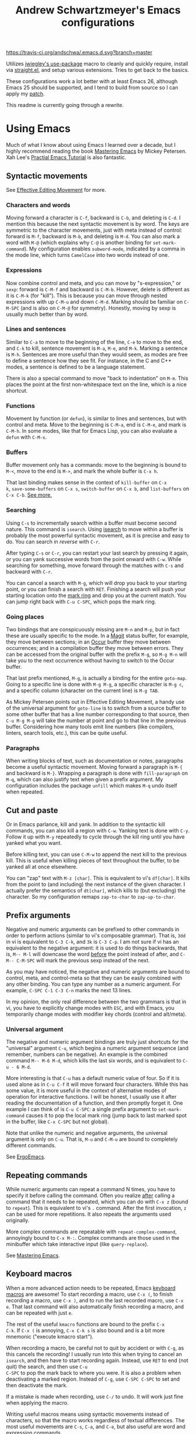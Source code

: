 #+TITLE: Andrew Schwartzmeyer's Emacs configurations
[[https://travis-ci.org/andschwa/.emacs.d][https://travis-ci.org/andschwa/.emacs.d.svg?branch=master]]

Utilizes [[https://github.com/jwiegley/use-package][jwiegley's use-package]] macro to cleanly and quickly require,
install via [[https://github.com/raxod502/straight.el][straight.el]], and setup various extensions. Tries to get
back to the basics.

These configurations work a lot better with at least Emacs 26,
although Emacs 25 should be supported, and I tend to build from source
so I can apply my [[https://github.com/emacs-mirror/emacs/commit/48ff4c0b2f78f1812fa12e3a56ee5f2a0bc712f7#diff-3b23fdba3dbc1527e9de42e7d7f14bbc][patch]].

This readme is currently going through a rewrite.

* Using Emacs

Much of what I know about using Emacs I learned over a decade, but I
highly recommend reading the book [[https://masteringemacs.org/][Mastering Emacs]] by Mickey Petersen.
Xah Lee's [[http://ergoemacs.org/emacs/emacs.html][Practial Emacs Tutorial]] is also fantastic.

** Syntactic movements

See [[https://masteringemacs.org/article/effective-editing-movement][Effective Editing Movement]] for more.

*** Characters and words

Moving forward a character is =C-f=, backward is =C-b=, and deleting
is =C-d=. I mention this because the next syntactic movement is by
word. The keys are symmetric to the character movements, just with
meta instead of control: forward is =M-f=, backward is =M-b=, and
deleting is =M-d=. You can also mark a word with =M-@= (which explains
why =C-@= is another binding for =set-mark-command=). My configuration
enables =subword-mode=, indicated by a comma in the mode line, which
turns =CamelCase= into two words instead of one.

*** Expressions

Now combine control and meta, and you can move by "s-expression," or
=sexp=: forward is =C-M-f= and backward is =C-M-b=. However, delete is
different as it is =C-M-k= (for "kill"). This is because you can move
through nested expressions with up =C-M-u= and down =C-M-d=. Marking
should be familiar on =C-M-SPC= (and is also on =C-M-@= for symmetry).
Honestly, moving by sexp is usually much better than by word.

*** Lines and sentences

Similar to =C-a= to move to the beginning of the line, =C-e= to move
to the end, and =C-k= to kill, sentence movement is =M-a=, =M-e=, and
=M-k=. Marking a sentence is =M-h=. Sentences are more useful than
they would seem, as modes are free to define a sentence how they see
fit. For instance, in the C and C++ modes, a sentence is defined to be
a language statement.

There is also a special command to move "back to indentation" on
=M-m=. This places the point at the first non-whitespace text on the
line, which is a nice shortcut.

*** Functions

Movement by function (or =defun=), is similar to lines and sentences,
but with control and meta. Move to the beginning is =C-M-a=, end is
=C-M-e=, and mark is =C-M-h=. In some modes, like that for Emacs Lisp,
you can also evaluate a =defun= with =C-M-x=.

*** Buffers

Buffer movement only has a commands: move to the beginning is bound to
=M-<=, move to the end is =M->=, and mark the whole buffer is =C-x h=.

That last binding makes sense in the context of =kill-buffer= on =C-x
k=, =save-some-buffers= on =C-x s=, =switch-buffer= on =C-x b=, and
=list-buffers= on =C-x C-b=. [[#buffers][See more.]]

*** Searching

Using =C-s= to incrementally search within a buffer must become second
nature. This command is =isearch=. Using [[#isearch][isearch]] to move within a
buffer is probably the most powerful syntactic movement, as it is
precise and easy to do. You can search in /reverse/ with =C-r=.

After typing =C-s= or =C-r=, you can restart your last search by
pressing it again, or you can yank successive words from the point
onward with =C-w=. While searching for something, move forward through
the matches with =C-s= and backward with =C-r=.

You can cancel a search with =M-g=, which will drop you back to your
starting point, or you can finish a search with =RET=. Finishing a
search will push your starting location onto the [[#mark-ring][mark ring]] and drop
you at the current match. You can jump right back with =C-u C-SPC=,
which pops the mark ring.

*** Going places

Two bindings that are conspicuously missing are =M-n= and =M-p=, but
in fact these are usually specific to the mode. In a [[#packages][Magit]] status
buffer, for example, they move between sections; in an [[#occur][Occur]] buffer
they move between occurrences; and in a compilation buffer they move
between errors. They can be accessed from the original buffer with the
prefix =M-g=, so =M-g M-n= will take you to the next occurrence
without having to switch to the Occur buffer.

That last prefix mentioned, =M-g=, is actually a binding for the
entire =goto-map=. Going to a specific line is done with =M-g M-g=, a
specific character is =M-g c=, and a specific column (character on the
current line) is =M-g TAB=.

As Mickey Petersen points out in Effective Editing Movement, a handy
use of the universal argument for =goto-line= is to switch from a
source buffer to some other buffer that has a line number
corresponding to that source, then =C-u M-g M-g= will take the number
at point and go to that line in the previous buffer. Considering how
many tools emit line numbers (like compilers, linters, search tools,
etc.), this can be quite useful.

*** Paragraphs

When writing blocks of text, such as documentation or notes,
paragraphs become a useful syntactic movement. Moving forward a
paragraph is =M-{= and backward is =M-}=. Wrapping a paragraph is done
with =fill-paragraph= on =M-q=, which can also justify text when given
a prefix argument. My configuration includes the package =unfill=
which makes =M-q= undo itself when repeated.

** Cut and paste

Or in Emacs parlance, kill and yank. In addition to the syntactic kill
commands, you can also kill a region with =C-w=. Yanking text is done
with =C-y=. Follow it up with =M-y= repeatedly to cycle through the
kill ring until you have yanked what you want.

Before killing text, you can use =C-M-w= to append the next kill to
the previous kill. This is useful when killing pieces of text
throughout the buffer, to be yanked all at once elsewhere.

You can "zap" text with =M-z [char]=. This is equivalent to vi's
=df[char]=. It kills from the point to (and including) the next
instance of the given character. I actually prefer the semantics of
=dt[char]=, which kills to (but excluding) the character. So my
configuration remaps =zap-to-char= to =zap-up-to-char=.

** Prefix arguments

Negative and numeric arguments can be prefixed to other commands in
order to perform actions (similar to vi's composable grammar). That
is, =3dd= in vi is equivalent to =C-3 C-k=, and =3k= is =C-3 C-p=. I
am not sure if vi has an equivalent to the negative argument: it is
used to do things backwards, that is, =M-- M-l= will downcase the word
_before_ the point instead of after, and =C-M-- C-M-SPC= will mark the
previous sexp instead of the next.

As you may have noticed, the negative and numeric arguments are bound
to control, meta, and control-meta so that they can be easily combined
with any other binding. You can type any number as a numeric argument.
For example, =C-SPC C-1 C-3 C-n= marks the next 13 lines.

In my opinion, the only real difference between the two grammars is
that in vi, you have to explicitly change modes with =ESC=, and with
Emacs, you temporarily change modes with modifier key chords (control
and alt/meta).

*** Universal argument

The negative and numeric argument bindings are truly just shortcuts
for the "universal" argument =C-u=, which begins a numeric argument
sequence (and remember, numbers can be negative). An example is the
combined command =M-- M-6 M-d=, which kills the last six words, and is
equivalent to =C-u - 6 M-d=.

More interesting is that =C-u= has a default numeric value of four. So
if it is used alone as in =C-u C-f= it will move forward four
characters. While this has some value, it is more useful in the
context of alternative modes of operation for interactive functions. I
will be honest, I usually use it after reading the documentation of a
function, and then promptly forget it. One example I can think of is
=C-u C-SPC=: a single prefix argument to =set-mark-command= causes it
to pop the local mark ring (jump back to last marked spot in the
buffer, like =C-x C-SPC= but not global).

Note that unlike the numeric and negative arguments, the universal
argument is only on =C-u=. That is, =M-u= and =C-M-u= are bound to
completely different commands.

See [[http://ergoemacs.org/emacs_manual/emacs/Arguments.html][ErgoEmacs]].

** Repeating commands

While numeric arguments can repeat a command N times, you have to
specify it before calling the command. Often you realize _after_
calling a command that it needs to be repeated, which you can do with
=C-x z= (bound to =repeat=). This is equivalent to vi's =.= command.
After the first invocation, =z= can be used for more repetitions. It
also repeats the arguments used originally.

More complex commands are repeatable with =repeat-complex-command=,
annoyingly bound to =C-x M-:=. Complex commands are those used in the
minibuffer which take interactive input (like =query-replace=).

See [[https://masteringemacs.org/article/repeating-commands-emacs][Mastering Emacs]].

** Keyboard macros

When a more advanced action needs to be repeated, Emacs [[https://www.gnu.org/software/emacs/manual/html_node/emacs/Keyboard-Macros.html][keyboard
macros]] are awesome! To start recording a macro, use =C-x (=, to finish
recording a macro, use =C-x )=, and to run the last recorded macro,
use =C-x e=. That last command will also automatically finish
recording a macro, and can be repeated with just =e=.

The rest of the useful =kmacro= functions are bound to the prefix =C-x
C-k=. If =C-x (= is annoying, =C-x C-k s= is also bound and is a bit
more mnemonic ("execute kmacro start").

When recording a macro, be careful not to quit by accident or with
=C-g=, as this cancels the recording! I usually run into this when
trying to cancel an =isearch=, and then have to start recording again.
Instead, use =RET= to end (not quit) the search, and then use =C-u
C-SPC= to pop the mark back to where you were. It is also a problem
when deactivating a marked region. Instead of =C-g=, use =C-SPC C-SPC=
to set and then deactivate the mark.

If a mistake is made when recording, use =C-/= to undo. It will work
just fine when applying the macro.

Writing useful macros means using syntactic movements instead of
characters, so that the macro works regardless of textual differences.
The most useful movements are =C-s=, =C-a=, and =C-e=, but also useful
are word and expression commands.

To apply a macro to all lines in a region, use =C-x C-k r=. To
repeatedly apply a macro until an error occurs (like reaching the end
of the buffer, or no more search results), use =C-0 C-x e=.

Macros can be saved by naming them with =C-x C-k n= and then saved
permanently by writing their lisp code with =insert-kbd-macro= (or
just view the last macro with =kmacro-view-macro=).

See [[http://ergoemacs.org/emacs/emacs_macro_example.html][ErgoEmacs]].

** Mark rings
:PROPERTIES:
:CUSTOM_ID: mark-ring
:END:

The mark rings are used for recording positions in buffers. The global
mark ring records the latest mark for each buffer, and each buffer's
local mark ring records the marks for that buffer. So the global mark
ring essentially records your buffer switching history (with the
helpful context of _where_ in the buffer you were), and the local mark
ring records your position history in each buffer.

Use =C-x C-SPC= to pop the global mark to go back after jumping into
another buffer, such as when finding a definition with =M-.=, although
there is also a mark ring for =xref= which you can pop with =M-,=.

Use =C-u C-SPC= to pop the local mark after jumping around in a
buffer, such as when using =C-s=. Note that while typing text moves
the _point_ (or cursor) forward, it does not move the mark. Instead,
this happens with commands that "jump," or with =C-SPC C-SPC= to
manually set and then deactivate the mark. Think of the mark as a
bookmark of the point, but not the point itself.

When =set-mark-command-repeat-pop= is enabled, the mark can be
repeatedly popped by hitting =C-SPC= after first popping the global or
local mark ring.

An obscure but useful command is =C-x C-x=, which exchanges the point
and mark. When a region is marked, =C-x C-x= moves between the
beginning and end of that region. If the region is not yet marked, it
will mark the region between the point and previous mark. You can
avoid marking the region and instead only move the point with the
prefix argument, so =C-u C-x C-x=. This command is super useful when
using the =rectangle= commands (on =C-x r=) as the exact region
matters.

My configuration turns on =transient-mark-mode=, enables
=set-mark-command-repeat-pop=, and increases the size of the mark
rings such that you probably won't exhaust them. The large mark rings
makes it possible to pop way back to an earlier context, but means it
is practically impossible to cycle through the ring.

** Deleting whitespace

Delete all horizontal whitespace around the point on the current line
with =M-\=. Use =M-- M-\= to only delete the space backwards.

When a single space is desired (often the case after deleting some
words), use =M-SPC=. The negative argument will delete newlines too,
and numeric arguments keep N spaces. So =M-- M-SPC= is really useful
to join text below the point separated by whitespace to the point on
the same line after a space.

My configuration actually rebinds =M-SPC= to =cycle-spacing=, which is
an enhanced version of =just-one-space=. On the first call it operates
the same; on the second it deletes all spaces (like =M-\=); and on the
third it restores the original whitespace.

You can delete blank lines (vertical whitespace) with =C-x C-o=, which
is mnemonic since =C-o= inserts a newline. Use it on a non-blank line
to join text below the point separated by whitespace, but with a
newline in between instead of on the same line. Use it on a blank line
to keep just one line (like =M-SPC= but for lines). Use it again on a
single blank line to delete it.

You can join text at the point to the _line above the point_ with
=M-^=, which calls =delete-indentation=, so named because it also
fixes up the whitespace at the join. The negative argument instead
joins to the line below the point, essentially turning it into the
commands above. I do not find this command as useful as the others.

** Writing comments

Probably one of my most used commands is =comment-dwim=, or "comment
Do What I Mean," on =M-;=. Given a region, it comments it (or
uncomments it). This is best combined with syntactic mark commands.
Otherwise it starts a new comment, and with a prefix, kills a comment.
To turn the current line into a comment, use =C-x C-;=.

While writing a multi-line comment, use =M-j= to insert a newline and
comment syntax. This will also indent such as when you are writing to
the side of a block of code. Its counterpart =C-j= inserts a newline
and indents (without commenting). I should use these more.

** Adjusting case

Words can be UPPERCASED with =M-u=, lowercased with =M-l=, and
Capitalized with =M-u=. I find that I run these with the negative
argument more often than not so that I can fix the case of a word just
written.

My configuration remaps the Do What I Mean versions of the above so
that they work on regions too. Otherwise the region versions are =C-x
C-u= and =C-x C-l=, with =capitalize-region= conspicuously unbound.
There is also an obscure version of the last one called
=upcase-initials-region=, which specifically only alters the initial
characters.

** Transposing

I did not use the transpose commands until Mickey explained that they
"pull" characters (and words and sexps) to the right. I cannot explain
this as well he did, so just go read Mastering Emacs. Transposing a
character is =C-t= (useful after an immediate typo), a word is =M-t=,
a sexp is =C-M-t=, and a line is =C-x C-t=.

** Help!

The only help command you need to know is =C-h h=, which gets help for
the help system. It brings up a buffer describing all the possible
other help systems and shortcuts to get there. The other helpful
commands are:

- =C-h e= to view the messages buffers
- =C-h k= to get help for a binding
- =C-h b= to list and search bindings
- =C-h w= to ask =where-is= a function bound
- =C-h f= to get help for a function
- =C-h v= to get help for a variable
- =C-h m= to list help for the current modes
- =C-h l= to view lossage (history of keystrokes)

That last one is for curious people to figure out what keys they are
using too often.

** Quoting characters

Sometimes you need to insert a character whose key usually triggers an
action. An example is typing a lone open parenthesis or quotation mark
when electric modes would otherwise type the whole pair. You can do
this by "quoting" the character with =C-q=, such =C-q (=.

Another example is typing a newline in a query replacement, where
hitting enter would accept the input instead of inserting a newline.
However, =C-q RET= inserts =^M=, which is a carriage return, not a
newline. You actually want =C-q C-j=. But why is that?

*** Emacs syntax explained

The answer goes all the way back to the ASCII table and the notion of
Unix line endings. You might be familiar with line endings being
"CRLF" on Windows and just "LF" on Linux. The "LF" is "line feed" (or
=^J=, read as "control J," just like =C-j=) and the "CR" is "carriage
return" (or =^M=). The caret in those notations is for control (as in
the key), because the ASCII standard represents these characters as
the combination of control followed by a letter. The letter
corresponds to the position of the character on the ASCII table. Since
line feed is the tenth ASCII character, and "J" is the tenth letter,
=^J= is its notation. Hence Emacs literally interprets =C-j= as a line
feed. Similarly, =C-i= is for horizontal tab, =C-m= is for carriage
return, =C-[= is for escape, etc. See [[http://ergoemacs.org/emacs/keystroke_rep.html][ErgoEmacs]] for more.

This explains why setting =flyspell-use-meta-tab= to nil unbinds
=C-M-i= because it is interpreted as =M-TAB=. This is because =C-i=
/is/ horizontal tab according to the ASCII standard. I mention this
because this default binding is really annoying on Windows where
=M-TAB= (or "alt-tab") switches windows.

** Arranging buffers
:PROPERTIES:
:CUSTOM_ID: buffers
:END:

Emacs is old, so old that it existed before windowing systems. Because
of this, it does not use the now commonplace terminology of "tabs" and
"windows." An operating system window is, to Emacs, a "frame," and
within a frame each portion is a "window" (Mickey Petersen likens it
to window panes in a physical frame). These windows display buffers
(usually an open file, but also any other set of text like
=*Messages*= or =*Help*=), and they are similar to tabs in younger
editors.

Switch buffers with =C-x b=, and [[#ibuffer][list them]] with =C-x C-b=.

Splitting a window horizontally is bound to =C-x 2=, and splitting
vertically is =C-x 3=. Closing a window is =C-x 0=, and closing all
/other/ windows is =C-x 1= (kind of like "maximize this window"). The
other window commands are on the =C-x 4= keymap. What is handy is that
most of these commands are reflective of the =C-x= commands, just
applied to the "other" window. So while =C-x b= switches the current
window's buffer, =C-x 4 b= switches to the other window and then
switches buffers (it will split the current frame to open the other
window if it needs to). You can find a file with =C-x 4 f=, and open
Dired with =C-x 4 d=.

I often find myself with windows split horizontally but I want them
split vertically. Fixing this with vanilla Emacs is an annoying
combination of closing and opening windows. With the
=transpose-frame.el= package, it becomes a simple matter of calling
=transpose-frame=, which I have bound to =C-x 4 r=. This package
provides many other potentially useful functions depending on your
windowing needs, so check it out.

Finally, if you need to deal with frames, all the bindings are under
=C-x 5=, with the important ones being close on =C-x 5 0=, close
others on =C-x 5 1=, and create on =C-x 5 2= (these should be familiar
now as they are symmetric to the basic frame bindings).

** Advanced searching
:PROPERTIES:
:CUSTOM_ID: isearch
:END:

As mentioned earlier, =isearch= is /incredible/ incremental searching.

In =isearch=, switch to regular expression mode with =M-s r=. You can
also initiate a regex search directly with =C-M-s= and =C-M-r=, but
this introduces us to the =isearch= prefix binding, =M-s=.

Other useful bindings in this map are =M-s _= which starts a search in
symbol mode (use =M-s .= to start searching for the symbol at point),
and =M-s w= which starts a word search (that is, search for a sequence
without regard to the separating characters). If a search is already
in progress, these same bindings toggle the search semantics, in
addition to many other toggles available under =M-s=. Check them out
the next time you need to narrow or expand your search.

Also handy is that calling =query-replace= with =M-%= while searching
will use your current search string as the input. This lets you figure
out your exact match string and then immediately replace it.

** Occur
:PROPERTIES:
:CUSTOM_ID: occur
:END:

One of the neatest features of Emacs is the command =occur=, bound to
=M-s o=. Essentially, it is =grep= within Emacs. Calling it alone
prompts for a regular expression, but you can also call it during an
[[#isearch][isearch]]. It lists all the occurrences of the search in an overview
buffer (in fact, =list-matching-lines= is an alias for =occur=).
Selecting an occurrence with =RET= jumps you to it in the original
buffer (=C-o= does the same but leaves the point in the Occur buffer),
and typing =e= switches us to =occur-edit-mode=.

This last command is awesome. It makes the Occur buffer editable: any
changes you make will be made to the original buffer when you finish
with =C-c C-c=. In this way, you can edit matching lines (and
additional context lines by customizing
=list-matching-lines-default-context-lines=) in an overview. I find
this to be a much friendlier way of making changes than slowly going
through a =query-replace=.

Occur is made even better by the ability to run it across multiple
buffers, with the interactive =multi-occur=, or the filtered
=multi-occur-in-matching-buffers=.

** Listing buffers
:PROPERTIES:
:CUSTOM_ID: ibuffer
:END:

My configuration remaps =C-x C-b= to =ibuffer=, a much improved buffer
listing. Frankly, I should use this more than I currently do, but
usually I just switch buffers with =C-x b=. You can group and filter
(with =/=) all your buffers, and once marked (individually with =m= or
all with =t=), apply operations to them.

Instead of using =multi-occur=, you can select your buffers in
=ibuffer= and hit =O= to run Occur across them as a group. You can
also start a query replace with =Q=, and setup a =multi-isearch= with
=M-s a C-s=. Hit =h= to see all the other options with =ibuffer=.

** Future sections

- ripgrep / wgrep
- wgrep
- compilation
- eshell
- rectangle
- raise and surround

* Notable packages
:PROPERTIES:
:CUSTOM_ID: packages
:END:

This is not an exhaustive list, just the ones I have found the most
useful.

- [[https://github.com/jscheid/dtrt-indent][dtrt-indent]] intelligently guesses indentation rules
- [[https://github.com/abo-abo/swiper][ivy and counsel]] for enhanced command completions
- [[https://github.com/magit/magit][magit]] is the best way to interact with Git, see [[https://emacsair.me/2017/09/01/magit-walk-through/][the walk-through]]
- [[https://github.com/tarsius/hl-todo][hl-todo]] highlights TODOs in source code
- [[https://github.com/Malabarba/smart-mode-line/][smart-mode-line]] makes the mode readable and useful
- [[https://github.com/bbatsov/solarized-emacs][solarized-emacs]] is the color theme
- [[https://github.com/jwiegley/use-package][use-package]] organizes =init.el= and manages packages
- [[https://github.com/justbur/emacs-which-key][which-key]] makes keybindings actually discoverable
- [[https://github.com/lewang/ws-butler][whitespace-butler]] unobtrusively cleans up whitespace

* Emacs Lisp programming notes

** Interactive Emacs Lisp Mode

Unsurprisingly, Emacs comes with an Emacs Lisp REPL, =ielm=, or the
Interactive Emacs Lisp Mode. Use this when testing lots of Emacs Lisp.

The scratch buffer defaults to Emacs Lisp mode so that it is kind of a
REPL. It can be used as such because =C-M-x= evaluates the current
function, =C-x C-e= evaluates the last sexp, and =C-j= will evaluate
/and print/ the last sexp.

Use =M-:= to evaluate an expression queried from the minibuffer.

See [[https://masteringemacs.org/article/evaluating-elisp-emacs][Mastering Emacs]] for more.

** Common functions

- =add-hook= and =eval-after-load= for conditional execution
- =expand-file-name= and =f-expand= for filename expansion
- =file-name-basename= and =file-name-nondirectory= etc.
- =file-remote-p= will return the connection prefix (remote root)
- =message= and =princ= for printing
- =concat= and =format= for strings
- =get-buffer-create= for buffers
- =add-to-list= and =append= for lists
- =mapcar= with list of results
- =mapconcat= for string of results
- =dolist= for =mapc= with implicit bind
- =cadr= for last item of pair, as in, =(car (cdr foo))=
- =cons= to append without copying
- =remove= to filter items from list
- =getenv=, =setenv=, =compilation-environment= for env
- =executable-find= for binaries
- =nth= and =elt= for indexing a list
- =cond= is better than =if= / =else=
- =let= and =let*= for local variables
- =symbol-function= to find an alias
- =where-is-internal= to get bindings
- =save-excursion= to restore point
- =replace-regexp-in-string=
- =shell-command-to-string=
- [[https://github.com/magnars/dash.el][dash.el]] modern list library

** Custom faces

This was particularly annoying to get right, so here is how to set a
custom face that varies with the background type.

#+begin_src elisp
  (use-package ivy
    :custom-face
    (ivy-current-match
     ((((class color) (background light))
       :background "#fdf6e3" :underline (:color "#859900"))
      (((class color) (background dark))
       :background "#002b36" :underline (:color "#859900")))))
#+end_src

** Partially evaluate list elements

The backquote is like a normal quote except it evaluates elements
marked with commas. [[https://www.gnu.org/software/emacs/manual/html_node/elisp/Backquote.html][See the manual]].

#+begin_src elisp
  (add-to-list 'somelist `(symbol . ,(expression to be evaluated)))
#+end_src

** Capture all regexp matches

Captures all non-terminals in Bison grammar.

#+begin_src elisp
  (save-excursion
    (while (re-search-forward "^\\([a-z_]+\\):" nil t)
      (princ (format "%s " (match-string 1)) (get-buffer-create "matches"))))
#+end_src

* Bugs

** Buffer content invisible when tunneling X
[[https://debbugs.gnu.org/cgi/bugreport.cgi?bug=25474][
GNU Bug Report #25474]]
#+begin_src lisp
  (setq default-frame-alist
        (append default-frame-alist '((inhibit-double-buffering . t))))
#+end_src

** =derived-mode-p= broken for aliased parents
[[https://debbugs.gnu.org/cgi/bugreport.cgi?bug=32795][
GNU Bug Report #32795]]
#+begin_src lisp
  (defun provided-mode-derived-p (mode &rest modes)
    "Non-nil if MODE is derived from one of MODES or their aliases.
  Uses the `derived-mode-parent' property of the symbol to trace backwards.
  If you just want to check `major-mode', use `derived-mode-p'."
    (while
        (and
         (not (memq mode modes))
         (let* ((parent (get mode 'derived-mode-parent))
                (parentfn (symbol-function parent)))
           (setq mode (if (and parentfn (symbolp parentfn)) parentfn parent)))))
    mode)
#+end_src

** Installing =org-mode= with =straight.el=

There is a [[https://github.com/raxod502/straight.el#installing-org-with-straightel][known bug]] when installing =org-mode= with =straight.el=. I
have not applied the workaround because the bug is pretty much just
cosmetic.

* Unfiled

Everything in this section is yet to be rewritten and refiled.

** Narrowing: =C-x n= region =n= defun =d= widen =w=
https://www.gnu.org/software/emacs/manual/html_node/emacs/Narrowing.html
** Surround with parentheses: =M-(= on region or with numeric arg
** The opposite of =C-l= is =M-r= recenter-positions
** Reposition window to see comment/function: =C-M-l=
** Set fill prefix: =C-x .=
[[https://www.gnu.org/software/emacs/manual/html_node/emacs/Fill-Prefix.html][Fill-Prefix]] with point after prefix
** Set fill column: =C-x f=
** Toggle read-only =C-x C-q=
** Writable modes
*** occur with =e= exit
*** wgrep with =C-c C-p=
*** wdired with =C-x C-q=
*** ivy occur with =C-c C-o= then follows wgrep
See [[https://oremacs.com/2016/04/26/ivy-0.8.0/][=ivy-occur-mode=]]

** Tricks and tips
*** Automatic alignment with =align-current=
Fall back to =align-regexp=. Prefix that for complex mode.
*** Replace =uniq= with =delete-duplicate-lines=
**** also =flush-lines= and =keep-lines=
*** Using quote marks within verbatim/code markup in org-mode
- Unicode: <U200B> /xe2/x80/x8b ZERO WIDTH SPACE
- Insert using: (C-x 8 RET 200b RET)
*** Quickly insert =#+begin_src= with =<s <tab>= and =C-c C-, s=
- http://orgmode.org/org.html#Easy-Templates
- =org-insert-structure-template=
*** Sudo mode using Tramp =C-x C-f /ssh:you@host|sudo:host:/file=
- http://www.emacswiki.org/emacs/TrampMode
*** Replace in files
From [[https://stackoverflow.com/a/271136][StackOverflow]]:

1. M-x find-name-dired: you will be prompted for a root directory and
   a filename pattern.

2. Press t to "toggle mark" for all files found.

3. Press Q for "Query-Replace in Files...": you will be prompted for
   query/substitution regexps.

4. Proceed as with query-replace-regexp: SPACE to replace and move to
   next match, n to skip a match, etc.

5. Press Y to finish replacing in all buffers.

6. C-x C-s ! to save all buffers.

*** Replace with capture regexp
- use regex groups like "ab\(c\)" where the parentheses are escaped
  because Emacs
- refer to prior capture groups by \N where N is 1-indexed on the
  captured groups (e.g. back reference)
*** Renumber with regexp
- see [[http://www.emacswiki.org/emacs/RenumberList][Wiki]]; the comma indicates elisp code to evaluate
- e.g. [0-9]+ -> \,(+ 257 \#)
- or by 8 starting at 10 \,(+ 10 (* 8 \#))
*** regexp-builder for replace
- Use =C-c C-i= and choose the "string" syntax
- Copy the regexp without the surrounding quotes
- Use =C-c C-q= to close regexp-builder
*** Set directory local variable =eval= to execute arbitrary code
*** See current faces =list-faces-display=

** Compiling Emacs from source
See =INSTALL.REPO=
*** update
#+BEGIN_SRC sh
  git clone -b emacs-26 https://github.com/emacs-mirror/emacs.git
#+END_SRC
*** prepare
Can use =build-dep emacs= to get dependencies.
#+BEGIN_SRC sh
  make distclean
#+END_SRC
**** Arch
#+BEGIN_SRC sh
  sudo pacman -S texinfo libxft
  # with GTK
  sudo pacman -S gtk2 xorg-fonts-100dpi
#+END_SRC
**** CentOS 7
GTK+ and FreeType are needed to for the X11 build with proper font
rendering. See other notes for X11 and Xft setup.
#+BEGIN_SRC sh
  yum install gtk2-devel freetype gnutls-devel
#+END_SRC
**** Ubuntu 14.04
Still needs GTK and FreeType.
#+BEGIN_SRC sh
  sudo apt-get install texi2html texinfo
#+END_SRC
**** Ubuntu 18.04
#+BEGIN_SRC sh
  sudo apt build-dep emacs24
  ./autogen.sh
  ./configure --with-x-toolkit=gtk3
  export GDK_SCALE=2
#+END_SRC
**** Windows
***** Follow nt/INSTALL
- Install MinGW and MSYS (see [[http://mingw.org/wiki/Getting_Started][Getting Started]])
- Run =C:\MinGW\msys\1.0\postinstall\pi.bat= to setup =fstab=
- Add shortcut to =C:\MinGW\msys\1.0\msys.bat=
***** Fix line endings
Otherwise =autoreconf= will fail cryptically.
#+BEGIN_SRC sh
  dos2unix.exe configure.ac
#+END_SRC
*** autoreconf
#+BEGIN_SRC sh
  ./autogen.sh
#+END_SRC
This runs the usual =autoreconf -i -I m4=
*** configure
**** Arch
#+BEGIN_SRC sh
  ./configure --without-all --with-x-toolkit=no --with-xft --with-makeinfo
#+END_SRC
**** OS X
#+BEGIN_SRC sh
  ./configure --without-all --with-x-toolkit=no --with-ns --with-toolkit-scroll-bars --with-makeinfo
#+END_SRC
**** CentOS 7
#+BEGIN_SRC sh
  ./configure --without-all --with-xft --with-makeinfo
#+END_SRC
- [[http://www.x.org/releases/X11R7.7/doc/xorg-docs/fonts/fonts.html][XFT]] is the X11 font system, and is required.
- [[http://jmason.org/howto/subpixel.html][Sub-pixel rendering]]
**** Ubuntu 14.04
#+BEGIN_SRC sh
  ./configure --without-all --with-xft --with-makeinfo
#+END_SRC
**** Windows
Toolkit scroll-bars are required on Windows but excluded by
=--without-all=, so explicitly include them.
#+BEGIN_SRC sh
  ./configure --without-all --with-w32 --with-toolkit-scroll-bars
#+END_SRC
**** Optional
#+BEGIN_SRC sh
  --with-sound --with-gnutls --with-zlib --without-compress-install --with-libotf
#+END_SRC
*** make
**** bootstrap
#+BEGIN_SRC sh
  make bootstrap
#+END_SRC
**** build docs
#+BEGIN_SRC sh
  make info doc
#+END_SRC
*** install
#+BEGIN_SRC sh
  sudo make install install-info install-doc
#+END_SRC
**** OS X
Copy =nextstep/Emacs.app= to desired location
*** post-install
**** Remove old packages
#+BEGIN_SRC sh
  rm -rf ~/.emacs.d/elpa
#+END_SRC
